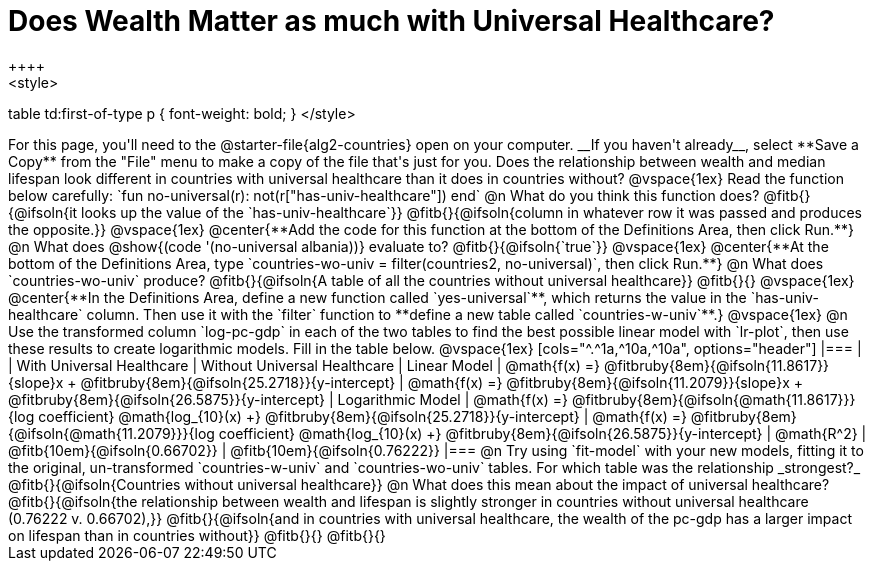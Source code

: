 = Does Wealth Matter as much with Universal Healthcare?
++++
<style>
table td:first-of-type p { font-weight: bold; }
</style>
++++

For this page, you'll need to the  @starter-file{alg2-countries} open on your computer. __If you haven't already__, select **Save a Copy** from the "File" menu to make a copy of the file that's just for you.

Does the relationship between wealth and median lifespan look different in countries with universal healthcare than it does in countries without?

@vspace{1ex}

Read the function below carefully:

`fun no-universal(r): not(r["has-univ-healthcare"]) end`

@n What do you think this function does? @fitb{}{@ifsoln{it looks up the value of the `has-univ-healthcare`}}

@fitb{}{@ifsoln{column in whatever row it was passed and produces the opposite.}}

@vspace{1ex}

@center{**Add the code for this function at the bottom of the Definitions Area, then click Run.**}

@n What does @show{(code '(no-universal albania))} evaluate to? @fitb{}{@ifsoln{`true`}}

@vspace{1ex}

@center{**At the bottom of the Definitions Area, type `countries-wo-univ = filter(countries2, no-universal)`, then click Run.**}

@n What does `countries-wo-univ` produce? @fitb{}{@ifsoln{A table of all the countries without universal healthcare}}

@fitb{}{}

@vspace{1ex}

@center{**In the Definitions Area, define a new function called `yes-universal`**, which returns the value in the `has-univ-healthcare` column. Then use it with the `filter` function to **define a new table called `countries-w-univ`**.}

@vspace{1ex}

@n Use the transformed column `log-pc-gdp` in each of the two tables to find the best possible linear model with `lr-plot`, then use these results to create logarithmic models. Fill in the table below.

@vspace{1ex}

[cols="^.^1a,^10a,^10a", options="header"]
|===
|
| With Universal Healthcare
| Without Universal Healthcare

| Linear Model
| @math{f(x) =} @fitbruby{8em}{@ifsoln{11.8617}}{slope}x + @fitbruby{8em}{@ifsoln{25.2718}}{y-intercept}
| @math{f(x) =} @fitbruby{8em}{@ifsoln{11.2079}}{slope}x + @fitbruby{8em}{@ifsoln{26.5875}}{y-intercept}

| Logarithmic Model
| @math{f(x) =} @fitbruby{8em}{@ifsoln{@math{11.8617}}}{log coefficient} @math{log_{10}(x) +} @fitbruby{8em}{@ifsoln{25.2718}}{y-intercept}
| @math{f(x) =} @fitbruby{8em}{@ifsoln{@math{11.2079}}}{log coefficient} @math{log_{10}(x) +} @fitbruby{8em}{@ifsoln{26.5875}}{y-intercept}

| @math{R^2}
| @fitb{10em}{@ifsoln{0.66702}}
| @fitb{10em}{@ifsoln{0.76222}}
|===

@n Try using `fit-model` with your new models, fitting it to the original, un-transformed `countries-w-univ` and `countries-wo-univ` tables. For which table was the relationship _strongest?_ @fitb{}{@ifsoln{Countries without universal healthcare}}

@n What does this mean about the impact of universal healthcare?

@fitb{}{@ifsoln{the relationship between wealth and lifespan is slightly stronger in countries without universal healthcare (0.76222 v. 0.66702),}}

@fitb{}{@ifsoln{and in countries with universal healthcare, the wealth of the pc-gdp has a larger impact on lifespan than in countries without}}

@fitb{}{}

@fitb{}{}
